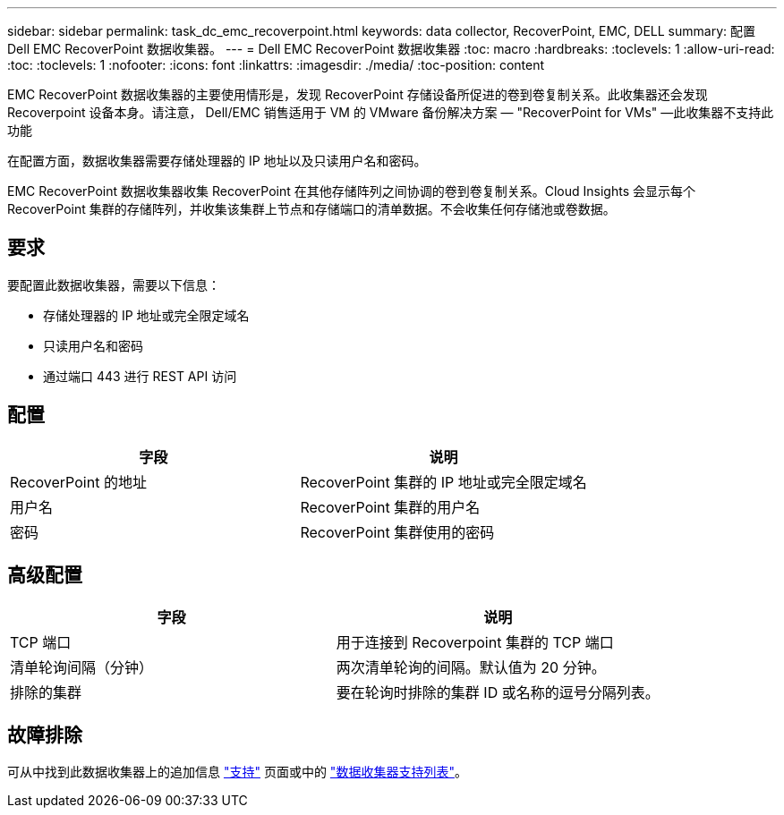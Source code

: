 ---
sidebar: sidebar 
permalink: task_dc_emc_recoverpoint.html 
keywords: data collector, RecoverPoint, EMC, DELL 
summary: 配置 Dell EMC RecoverPoint 数据收集器。 
---
= Dell EMC RecoverPoint 数据收集器
:toc: macro
:hardbreaks:
:toclevels: 1
:allow-uri-read: 
:toc: 
:toclevels: 1
:nofooter: 
:icons: font
:linkattrs: 
:imagesdir: ./media/
:toc-position: content


[role="lead"]
EMC RecoverPoint 数据收集器的主要使用情形是，发现 RecoverPoint 存储设备所促进的卷到卷复制关系。此收集器还会发现 Recoverpoint 设备本身。请注意， Dell/EMC 销售适用于 VM 的 VMware 备份解决方案 — "RecoverPoint for VMs" —此收集器不支持此功能

在配置方面，数据收集器需要存储处理器的 IP 地址以及只读用户名和密码。

EMC RecoverPoint 数据收集器收集 RecoverPoint 在其他存储阵列之间协调的卷到卷复制关系。Cloud Insights 会显示每个 RecoverPoint 集群的存储阵列，并收集该集群上节点和存储端口的清单数据。不会收集任何存储池或卷数据。



== 要求

要配置此数据收集器，需要以下信息：

* 存储处理器的 IP 地址或完全限定域名
* 只读用户名和密码
* 通过端口 443 进行 REST API 访问




== 配置

[cols="2*"]
|===
| 字段 | 说明 


| RecoverPoint 的地址 | RecoverPoint 集群的 IP 地址或完全限定域名 


| 用户名 | RecoverPoint 集群的用户名 


| 密码 | RecoverPoint 集群使用的密码 
|===


== 高级配置

[cols="2*"]
|===
| 字段 | 说明 


| TCP 端口 | 用于连接到 Recoverpoint 集群的 TCP 端口 


| 清单轮询间隔（分钟） | 两次清单轮询的间隔。默认值为 20 分钟。 


| 排除的集群 | 要在轮询时排除的集群 ID 或名称的逗号分隔列表。 
|===


== 故障排除

可从中找到此数据收集器上的追加信息 link:concept_requesting_support.html["支持"] 页面或中的 link:reference_data_collector_support_matrix.html["数据收集器支持列表"]。
